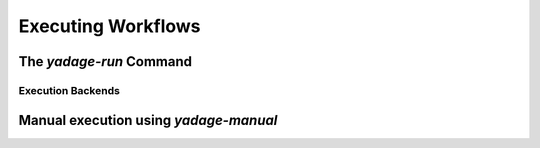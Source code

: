 Executing Workflows
==================================

The *yadage-run* Command
------------------------

Execution Backends
``````````````````

Manual execution using *yadage-manual*
--------------------------------------
